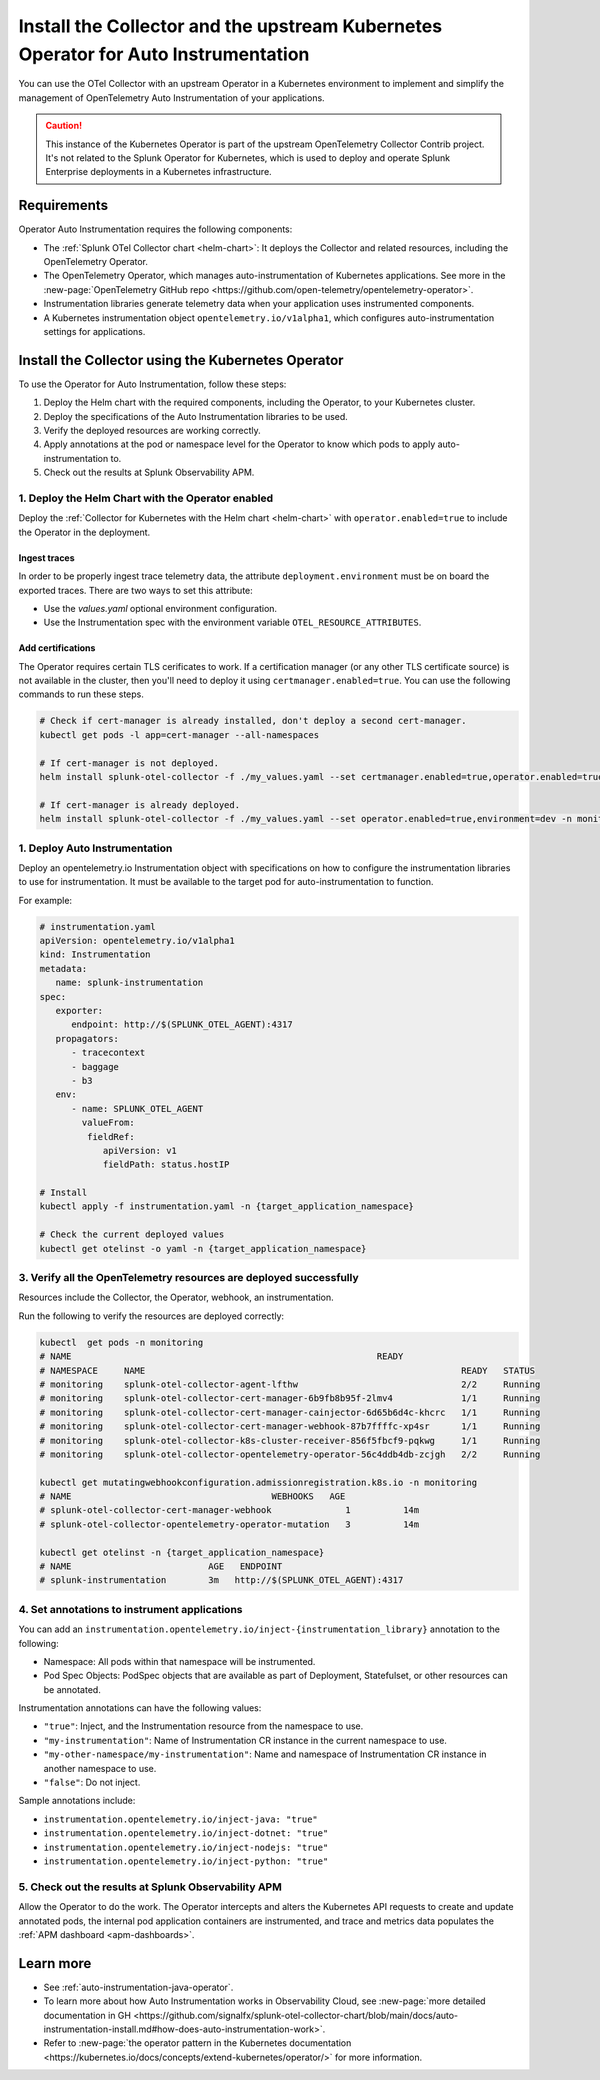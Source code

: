 .. _auto-instrumentation-operator:

***************************************************************************************************
Install the Collector and the upstream Kubernetes Operator for Auto Instrumentation
***************************************************************************************************

.. meta::
   :description: Use the Collector with the upstream Kubernetes Operator for automatic instrumentation to easily add observability code to your application, enabling it to produce telemetry data.

You can use the OTel Collector with an upstream Operator in a Kubernetes environment to implement and simplify the management of OpenTelemetry Auto Instrumentation of your applications. 

.. caution:: This instance of the Kubernetes Operator is part of the upstream OpenTelemetry Collector Contrib project. It's not related to the Splunk Operator for Kubernetes, which is used to deploy and operate Splunk Enterprise deployments in a Kubernetes infrastructure. 

Requirements
================================================================

Operator Auto Instrumentation requires the following components: 

* The :ref:`Splunk OTel Collector chart <helm-chart>`: It deploys the Collector and related resources, including the OpenTelemetry Operator.
* The OpenTelemetry Operator, which manages auto-instrumentation of Kubernetes applications. See more in the :new-page:`OpenTelemetry GitHub repo <https://github.com/open-telemetry/opentelemetry-operator>`.
* Instrumentation libraries generate telemetry data when your application uses instrumented components.
* A Kubernetes instrumentation object ``opentelemetry.io/v1alpha1``, which configures auto-instrumentation settings for applications.

Install the Collector using the Kubernetes Operator  
===========================================================================

To use the Operator for Auto Instrumentation, follow these steps:

#. Deploy the Helm chart with the required components, including the Operator, to your Kubernetes cluster. 

#. Deploy the specifications of the Auto Instrumentation libraries to be used. 

#. Verify the deployed resources are working correctly. 

#. Apply annotations at the pod or namespace level for the Operator to know which pods to apply auto-instrumentation to.   

#. Check out the results at Splunk Observability APM.

1. Deploy the Helm Chart with the Operator enabled
------------------------------------------------------------

Deploy the :ref:`Collector for Kubernetes with the Helm chart <helm-chart>` with ``operator.enabled=true`` to include the Operator in the deployment.

Ingest traces
^^^^^^^^^^^^^^^^^^^^^^^^^^^^^^^^^^^^^^^^^^^^^^^

In order to be properly ingest trace telemetry data, the attribute ``deployment.environment`` must be on board the exported traces. There are two ways to set this attribute:

* Use the `values.yaml` optional environment configuration.
* Use the Instrumentation spec with the environment variable ``OTEL_RESOURCE_ATTRIBUTES``.

Add certifications
^^^^^^^^^^^^^^^^^^^^^^^^^^^^^^^^^^^^^^^^^^^^^^^

The Operator requires certain TLS cerificates to work. If a certification manager (or any other TLS certificate source) is not available in the cluster, then you'll need to deploy it using ``certmanager.enabled=true``. You can use the following commands to run these steps.

.. code-block:: yaml

   # Check if cert-manager is already installed, don't deploy a second cert-manager.
   kubectl get pods -l app=cert-manager --all-namespaces

   # If cert-manager is not deployed.
   helm install splunk-otel-collector -f ./my_values.yaml --set certmanager.enabled=true,operator.enabled=true,environment=dev -n monitoring helm-charts/splunk-otel-collector

   # If cert-manager is already deployed.
   helm install splunk-otel-collector -f ./my_values.yaml --set operator.enabled=true,environment=dev -n monitoring helm-charts/splunk-otel-collector

1. Deploy Auto Instrumentation
------------------------------------------------------------

Deploy an opentelemetry.io Instrumentation object with specifications on how to configure the instrumentation libraries to use for instrumentation. It must be available to the target pod for auto-instrumentation to function. 

For example:

.. code-block:: yaml

   # instrumentation.yaml
   apiVersion: opentelemetry.io/v1alpha1
   kind: Instrumentation
   metadata:
      name: splunk-instrumentation
   spec:
      exporter:
         endpoint: http://$(SPLUNK_OTEL_AGENT):4317
      propagators:
         - tracecontext
         - baggage
         - b3
      env:
         - name: SPLUNK_OTEL_AGENT
           valueFrom:
            fieldRef:
               apiVersion: v1
               fieldPath: status.hostIP

   # Install
   kubectl apply -f instrumentation.yaml -n {target_application_namespace}

   # Check the current deployed values
   kubectl get otelinst -o yaml -n {target_application_namespace}

3. Verify all the OpenTelemetry resources are deployed successfully
---------------------------------------------------------------------------

Resources include the Collector, the Operator, webhook, an instrumentation.

Run the following to verify the resources are deployed correctly:

.. code-block:: yaml
   
   kubectl  get pods -n monitoring
   # NAME                                                          READY
   # NAMESPACE     NAME                                                            READY   STATUS
   # monitoring    splunk-otel-collector-agent-lfthw                               2/2     Running
   # monitoring    splunk-otel-collector-cert-manager-6b9fb8b95f-2lmv4             1/1     Running
   # monitoring    splunk-otel-collector-cert-manager-cainjector-6d65b6d4c-khcrc   1/1     Running
   # monitoring    splunk-otel-collector-cert-manager-webhook-87b7ffffc-xp4sr      1/1     Running
   # monitoring    splunk-otel-collector-k8s-cluster-receiver-856f5fbcf9-pqkwg     1/1     Running
   # monitoring    splunk-otel-collector-opentelemetry-operator-56c4ddb4db-zcjgh   2/2     Running

   kubectl get mutatingwebhookconfiguration.admissionregistration.k8s.io -n monitoring
   # NAME                                      WEBHOOKS   AGE
   # splunk-otel-collector-cert-manager-webhook              1          14m
   # splunk-otel-collector-opentelemetry-operator-mutation   3          14m

   kubectl get otelinst -n {target_application_namespace}
   # NAME                          AGE   ENDPOINT
   # splunk-instrumentation        3m   http://$(SPLUNK_OTEL_AGENT):4317

4. Set annotations to instrument applications
------------------------------------------------------------

You can add an ``instrumentation.opentelemetry.io/inject-{instrumentation_library}`` annotation to the following:

* Namespace: All pods within that namespace will be instrumented.
* Pod Spec Objects: PodSpec objects that are available as part of Deployment, Statefulset, or other resources can be annotated.

Instrumentation annotations can have the following values:

* ``"true"``: Inject, and the Instrumentation resource from the namespace to use.
* ``"my-instrumentation"``: Name of Instrumentation CR instance in the current namespace to use.
* ``"my-other-namespace/my-instrumentation"``: Name and namespace of Instrumentation CR instance in another namespace to use.
* ``"false"``: Do not inject.

Sample annotations include:

* ``instrumentation.opentelemetry.io/inject-java: "true"``
* ``instrumentation.opentelemetry.io/inject-dotnet: "true"``
* ``instrumentation.opentelemetry.io/inject-nodejs: "true"``
* ``instrumentation.opentelemetry.io/inject-python: "true"``

5. Check out the results at Splunk Observability APM
------------------------------------------------------------

Allow the Operator to do the work. The Operator intercepts and alters the Kubernetes API requests to create and update annotated pods, the internal pod application containers are instrumented, and trace and metrics data populates the :ref:`APM dashboard <apm-dashboards>`. 

Learn more
===========================================================================

* See :ref:`auto-instrumentation-java-operator`.
* To learn more about how Auto Instrumentation works in Observability Cloud, see :new-page:`more detailed documentation in GH <https://github.com/signalfx/splunk-otel-collector-chart/blob/main/docs/auto-instrumentation-install.md#how-does-auto-instrumentation-work>`.
* Refer to :new-page:`the operator pattern in the Kubernetes documentation <https://kubernetes.io/docs/concepts/extend-kubernetes/operator/>` for more information.